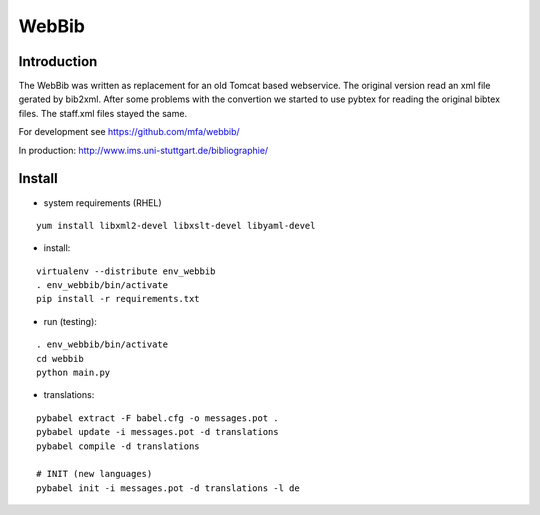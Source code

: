 
========
 WebBib
========


Introduction
============

The WebBib was written as replacement for an old Tomcat based webservice.
The original version read an xml file gerated by bib2xml.
After some problems with the convertion we started to use pybtex for reading
the original bibtex files.
The staff.xml files stayed the same.

For development see https://github.com/mfa/webbib/

In production: http://www.ims.uni-stuttgart.de/bibliographie/


Install
=======

* system requirements (RHEL)

::

  yum install libxml2-devel libxslt-devel libyaml-devel

* install:

::

  virtualenv --distribute env_webbib
  . env_webbib/bin/activate
  pip install -r requirements.txt

* run (testing):

::

  . env_webbib/bin/activate
  cd webbib
  python main.py

* translations:

::

  pybabel extract -F babel.cfg -o messages.pot .
  pybabel update -i messages.pot -d translations
  pybabel compile -d translations

  # INIT (new languages)
  pybabel init -i messages.pot -d translations -l de
